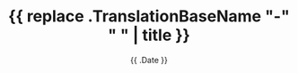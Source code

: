 #+TITLE: {{ replace .TranslationBaseName "-" " " | title }}
#+DATE: {{ .Date }}
#+DESCRIPTION: 
#+SLUG: {{ .TranslationBaseName }}
#+BANNER: 
#+CATEGORIES: 
#+TAGS: 
#+DRAFT: true





